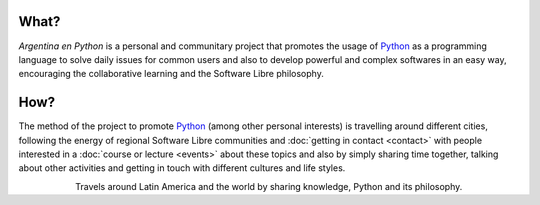 .. title: Home
.. slug: index
.. date: 2015-03-26 18:23:03 UTC-03:00
.. tags: 
.. category: 
.. link: 
.. description: Argentina en Python is a personal and communitary project that promotes the usage of Python in different countries
.. previewimage: /index/logo.thumbnail.png
.. type: text
.. template: notitle.tmpl


.. raw:: html

   <style>
     article.storypage img.logo {
	 margin-top: 20px;
	 max-width: 38%;
     }
   </style>


.. image:: /index/logo.thumbnail.png
   :align: right
   :class: logo



What?
-----

.. class:: lead

   *Argentina en Python* is a personal and communitary project that
   promotes the usage of Python_ as a programming language to solve
   daily issues for common users and also to develop powerful and
   complex softwares in an easy way, encouraging the collaborative
   learning and the Software Libre philosophy.


How?
----

.. class:: lead

   The method of the project to promote Python_ (among other personal
   interests) is travelling around different cities, following the
   energy of regional Software Libre communities and :doc:`getting in
   contact <contact>` with people interested in a :doc:`course or
   lecture <events>` about these topics and also by simply sharing
   time together, talking about other activities and getting in touch
   with different cultures and life styles.

.. _Python: http://docs.python.org.ar/tutorial/3/real-index.html

.. raw:: html

   <style>
     .home-sections {
	 text-decoration: none;
	 color: #333;
     }

     .home-sections > div {
          min-height: 250px;
     }

     .home-sections:hover {
	 opacity: 0.7;
     }

   </style>

   <hr style="border-width: 10px 0 0;">

   <div class="row" style="margin-top: 50px;">
     <a class="home-sections" href="/en/where-is-humitos/">
       <div class="col-md-4">
	 <p style="text-align: center"><i class="fa fa-car fa-5x"></p>
	 <h2 style="text-align: center">Where is <em>humitos?</em></h2>
	 <p style="text-align: center">Find out where are we and help us to plan our route</p>
       </div>
     </a>

     <a class="home-sections" href="/galeria/">
       <div class="col-md-4">
	 <p style="text-align: center"><i class="fa fa-picture-o fa-5x"></p>
	 <h2 style="text-align: center">Photos</h2>
	 <p style="text-align: center">Photo gallery for those events we participate</p>
       </div>
     </a>

     <a class="home-sections" href="/en/our-zen/">
       <div class="col-md-4">
	 <p style="text-align: center"><i class="fa fa-thumbs-o-up fa-5x"></p>
	 <h2 style="text-align: center">Our Zen</h2>
	 <p style="text-align: center">Some rules we follow to make the trip and events a great success</p>
       </div>
     </a>

     <a class="home-sections" href="/quiero-aprender-python/">
       <div class="col-md-4">
	 <p style="text-align: center"><i class="fa fa-mortar-board fa-5x"></p>
	 <h2 style="text-align: center">I want to learn Python</h2>
	 <p style="text-align: center">Tutorials and documentation that will help you to learn Python in a autodidact way.</p>
       </div>
     </a>

     <a class="home-sections" href="/en/events/">
       <div class="col-md-4">
	 <p style="text-align: center"><i class="fa fa-calendar fa-5x"></p>
	 <h2 style="text-align: center">Upcoming events</h2>
	 <p style="text-align: center">Events in which we are working on in the near future and you can help us to coordinate them</p>
       </div>
     </a>

     <a class="home-sections" href="/en/donations/">
       <div class="col-md-4">
	 <p style="text-align: center"><i class="fa fa-dollar fa-5x"></p>
	 <h2 style="text-align: center">Donations</h2>
	 <p style="text-align: center">Collaborate with money to help us to keep working on this <em>crazy</em> project ;)</p>
       </div>
     </a>

   </div>

   <hr style="border-width: 10px 0 0;">

.. template:: bootstrap3/thumbnail-index
   :href: /galeria/django-girls-piura/
   :src: DSC_2518_01.jpg
   :title: Django Girls Piura
   :description: Workshop Django Girls

.. template:: bootstrap3/thumbnail-index
   :href: /galeria/django-girls-lima/
   :src: DSC_2140_01.jpg
   :title: Django Girls Lima
   :description: Workshop Django Girls

.. template:: bootstrap3/thumbnail-index
   :href: /galeria/django-girls-mendoza/
   :src: IMG_20151112_162414.jpg
   :title: Django Girls Mendoza
   :description: Workshop Django Girls

.. class:: lead align-center

   Travels around Latin America and the world by sharing knowledge,
   Python and its philosophy.
